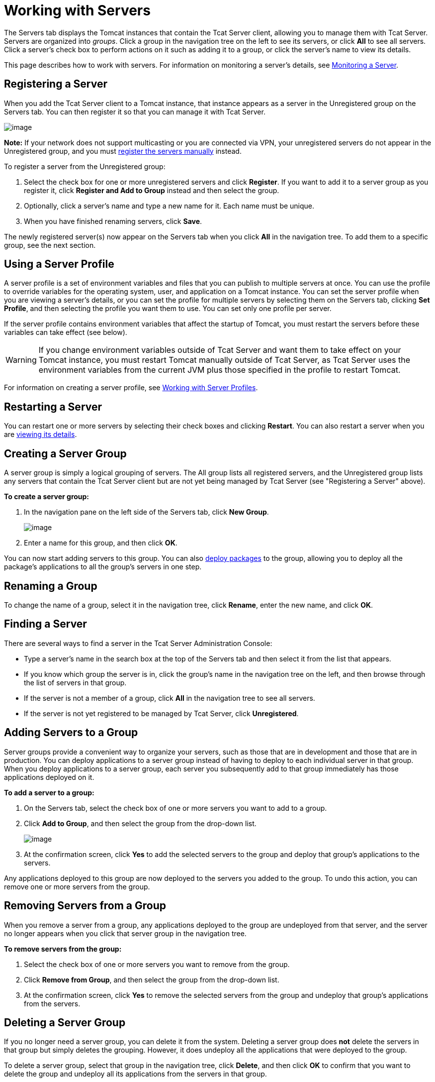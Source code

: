 = Working with Servers
:keywords: tcat, server

The Servers tab displays the Tomcat instances that contain the Tcat Server client, allowing you to manage them with Tcat Server. Servers are organized into _groups_. Click a group in the navigation tree on the left to see its servers, or click *All* to see all servers. Click a server's check box to perform actions on it such as adding it to a group, or click the server's name to view its details.

This page describes how to work with servers. For information on monitoring a server's details, see link:/docs/display/TCAT/Monitoring+a+Server[Monitoring a Server].

== Registering a Server

When you add the Tcat Server client to a Tomcat instance, that instance appears as a server in the Unregistered group on the Servers tab. You can then register it so that you can manage it with Tcat Server.

image:/docs/download/attachments/58458160/unregd3.png?version=1&modificationDate=1278964428239[image]


*Note:* If your network does not support multicasting or you are connected via VPN, your unregistered servers do not appear in the Unregistered group, and you must link:#WorkingwithServers-manualadd[register the servers manually] instead.

To register a server from the Unregistered group:

. Select the check box for one or more unregistered servers and click *Register*. If you want to add it to a server group as you register it, click *Register and Add to Group* instead and then select the group.
. Optionally, click a server's name and type a new name for it. Each name must be unique.
. When you have finished renaming servers, click *Save*.

The newly registered server(s) now appear on the Servers tab when you click *All* in the navigation tree. To add them to a specific group, see the next section.

== Using a Server Profile

A server profile is a set of environment variables and files that you can publish to multiple servers at once. You can use the profile to override variables for the operating system, user, and application on a Tomcat instance. You can set the server profile when you are viewing a server's details, or you can set the profile for multiple servers by selecting them on the Servers tab, clicking *Set Profile*, and then selecting the profile you want them to use. You can set only one profile per server.

If the server profile contains environment variables that affect the startup of Tomcat, you must restart the servers before these variables can take effect (see below).

[WARNING]
====
If you change environment variables outside of Tcat Server and want them to take effect on your Tomcat instance, you must restart Tomcat manually outside of Tcat Server, as Tcat Server uses the environment variables from the current JVM plus those specified in the profile to restart Tomcat.
====

For information on creating a server profile, see link:/docs/display/TCAT/Working+with+Server+Profiles[Working with Server Profiles].

== Restarting a Server

You can restart one or more servers by selecting their check boxes and clicking *Restart*. You can also restart a server when you are link:/docs/display/TCAT/Monitoring+a+Server[viewing its details].

== Creating a Server Group

A server group is simply a logical grouping of servers. The All group lists all registered servers, and the Unregistered group lists any servers that contain the Tcat Server client but are not yet being managed by Tcat Server (see "Registering a Server" above).

*To create a server group:*

. In the navigation pane on the left side of the Servers tab, click *New Group*.
+
image:/docs/download/attachments/58458160/newgroup1.png?version=1&modificationDate=1278964197456[image]
+
. Enter a name for this group, and then click *OK*.

You can now start adding servers to this group. You can also link:/docs/display/TCAT/Deploying+Applications[deploy packages] to the group, allowing you to deploy all the package's applications to all the group's servers in one step.

== Renaming a Group

To change the name of a group, select it in the navigation tree, click *Rename*, enter the new name, and click *OK*.

== Finding a Server

There are several ways to find a server in the Tcat Server Administration Console:

* Type a server's name in the search box at the top of the Servers tab and then select it from the list that appears.
* If you know which group the server is in, click the group's name in the navigation tree on the left, and then browse through the list of servers in that group.
* If the server is not a member of a group, click *All* in the navigation tree to see all servers.
* If the server is not yet registered to be managed by Tcat Server, click *Unregistered*.

== Adding Servers to a Group

Server groups provide a convenient way to organize your servers, such as those that are in development and those that are in production. You can deploy applications to a server group instead of having to deploy to each individual server in that group. When you deploy applications to a server group, each server you subsequently add to that group  immediately has those applications deployed on it.

*To add a server to a group:*

. On the Servers tab, select the check box of one or more servers you want to add to a group.
. Click *Add to Group*, and then select the group from the drop-down list.
+
image:/docs/download/attachments/58458160/addtogroup1.png?version=1&modificationDate=1278964624300[image]
+
. At the confirmation screen, click *Yes* to add the selected servers to the group and deploy that group's applications to the servers.

Any applications deployed to this group are now deployed to the servers you added to the group. To undo this action, you can remove one or more servers from the group.

== Removing Servers from a Group

When you remove a server from a group, any applications deployed to the group are undeployed from that server, and the server no longer appears when you click that server group in the navigation tree.

*To remove servers from the group:*

. Select the check box of one or more servers you want to remove from the group.
. Click *Remove from Group*, and then select the group from the drop-down list.
. At the confirmation screen, click *Yes* to remove the selected servers from the group and undeploy that group's applications from the servers.

== Deleting a Server Group

If you no longer need a server group, you can delete it from the system. Deleting a server group does *not* delete the servers in that group but simply deletes the grouping. However, it does undeploy all the applications that were deployed to the group.

To delete a server group, select that group in the navigation tree, click *Delete*, and then click *OK* to confirm that you want to delete the group and undeploy all its applications from the servers in that group.

== Unregistering a Server

If you no longer need a server in your server inventory, you can remove it from the repository.

*To remove a server:*

. Select the check box of one or more servers you want to unregister.
. Click *Unregister*.
. At the confirmation screen, click *Yes* to unregister the selected server(s) so that you can no longer manage them with the Tcat Server Administration Console.

These servers no longer appear in the groups to which they were previously assigned nor in the All group.

If the console becomes unavailable and you want to unregister its servers so that you can register them with another console, you must manually delete the `webapps\agent\WEB-INF\truststore.jks` file under each server to unregister it. The server  then becomes available again for registering in another console.

== Manually Adding a Server

In some cases, an unregistered server does not appear in the Unregistered group. This can happen if multicasting is not supported in your network, if you are connected via VPN, or if there was an error after you unregistered a server. In this case, you can register the server manually by clicking *New Server*. You then enter a name for the server and the server agent's URL, such as http://localhost:8080/agent (replacing localhost and 8080 with the correct host and port).

For additional troubleshooting tips, see link:/docs/display/TCAT/Troubleshooting[Troubleshooting].

link:/docs/display/TCAT/Deploying+to+Amazon+EC2[<< Previous: *Deploying to Amazon EC2*]

link:/docs/display/TCAT/Deploying+Applications[Next: *Deploying Applications* >>]
